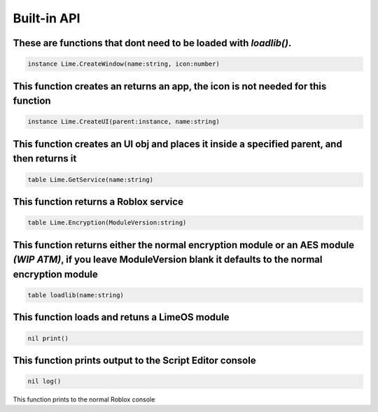 Built-in API
============
These are functions that dont need to be loaded with *loadlib()*.
----

.. code-block:: luau  

  instance Lime.CreateWindow(name:string, icon:number)

This function creates an returns an app, the icon is not needed for this function
----

.. code-block:: luau  

  instance Lime.CreateUI(parent:instance, name:string) 

This function creates an UI obj and places it inside a specified parent, and then returns it
----

.. code-block:: luau  

  table Lime.GetService(name:string)

This function returns a Roblox service
----

.. code-block:: luau  

  table Lime.Encryption(ModuleVersion:string)

This function returns either the normal encryption module or an AES module *(WIP ATM)*, if you leave ModuleVersion blank it defaults to the normal encryption module
----

.. code-block:: luau

  table loadlib(name:string)

This function loads and retuns a LimeOS module
----

.. code-block:: luau

  nil print()

This function prints output to the Script Editor console
----

.. code-block:: luau

  nil log()

This function prints to the normal Roblox console
